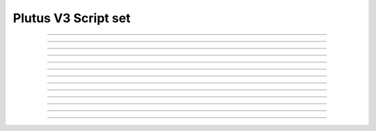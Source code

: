 Plutus V3 Script set
==========================

.. doxygentypedef:: cardano_plutus_v3_script_set_t

------------

.. doxygenfunction:: cardano_plutus_v3_script_set_new

------------

.. doxygenfunction:: cardano_plutus_v3_script_set_from_cbor

------------

.. doxygenfunction:: cardano_plutus_v3_script_set_to_cbor

------------

.. doxygenfunction:: cardano_plutus_v3_script_set_get_length

------------

.. doxygenfunction:: cardano_plutus_v3_script_set_get

------------

.. doxygenfunction:: cardano_plutus_v3_script_set_add

------------

.. doxygenfunction:: cardano_plutus_v3_script_set_get_use_tag

------------

.. doxygenfunction:: cardano_plutus_v3_script_set_set_use_tag

------------

.. doxygenfunction:: cardano_plutus_v3_script_set_unref

------------

.. doxygenfunction:: cardano_plutus_v3_script_set_ref

------------

.. doxygenfunction:: cardano_plutus_v3_script_set_refcount

------------

.. doxygenfunction:: cardano_plutus_v3_script_set_set_last_error

------------

.. doxygenfunction:: cardano_plutus_v3_script_set_get_last_error